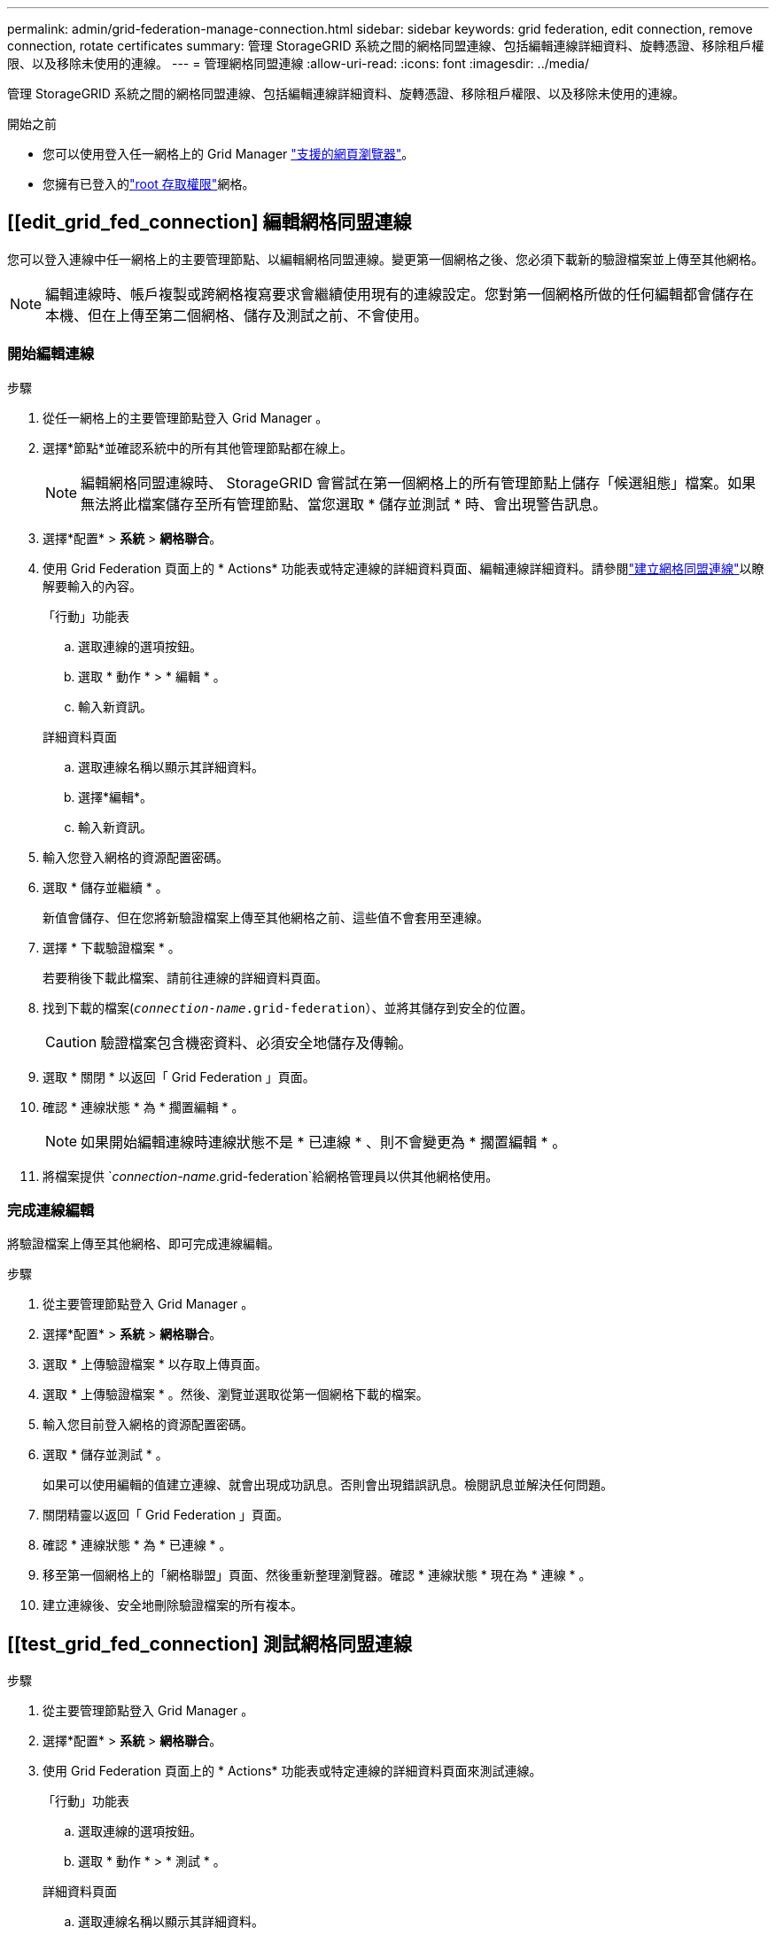 ---
permalink: admin/grid-federation-manage-connection.html 
sidebar: sidebar 
keywords: grid federation, edit connection, remove connection, rotate certificates 
summary: 管理 StorageGRID 系統之間的網格同盟連線、包括編輯連線詳細資料、旋轉憑證、移除租戶權限、以及移除未使用的連線。 
---
= 管理網格同盟連線
:allow-uri-read: 
:icons: font
:imagesdir: ../media/


[role="lead"]
管理 StorageGRID 系統之間的網格同盟連線、包括編輯連線詳細資料、旋轉憑證、移除租戶權限、以及移除未使用的連線。

.開始之前
* 您可以使用登入任一網格上的 Grid Manager link:../admin/web-browser-requirements.html["支援的網頁瀏覽器"]。
* 您擁有已登入的link:admin-group-permissions.html["root 存取權限"]網格。




== [[edit_grid_fed_connection] 編輯網格同盟連線

您可以登入連線中任一網格上的主要管理節點、以編輯網格同盟連線。變更第一個網格之後、您必須下載新的驗證檔案並上傳至其他網格。


NOTE: 編輯連線時、帳戶複製或跨網格複寫要求會繼續使用現有的連線設定。您對第一個網格所做的任何編輯都會儲存在本機、但在上傳至第二個網格、儲存及測試之前、不會使用。



=== 開始編輯連線

.步驟
. 從任一網格上的主要管理節點登入 Grid Manager 。
. 選擇*節點*並確認系統中的所有其他管理節點都在線上。
+

NOTE: 編輯網格同盟連線時、 StorageGRID 會嘗試在第一個網格上的所有管理節點上儲存「候選組態」檔案。如果無法將此檔案儲存至所有管理節點、當您選取 * 儲存並測試 * 時、會出現警告訊息。

. 選擇*配置* > *系統* > *網格聯合*。
. 使用 Grid Federation 頁面上的 * Actions* 功能表或特定連線的詳細資料頁面、編輯連線詳細資料。請參閱link:grid-federation-create-connection.html["建立網格同盟連線"]以瞭解要輸入的內容。
+
[role="tabbed-block"]
====
.「行動」功能表
--
.. 選取連線的選項按鈕。
.. 選取 * 動作 * > * 編輯 * 。
.. 輸入新資訊。


--
.詳細資料頁面
--
.. 選取連線名稱以顯示其詳細資料。
.. 選擇*編輯*。
.. 輸入新資訊。


--
====
. 輸入您登入網格的資源配置密碼。
. 選取 * 儲存並繼續 * 。
+
新值會儲存、但在您將新驗證檔案上傳至其他網格之前、這些值不會套用至連線。

. 選擇 * 下載驗證檔案 * 。
+
若要稍後下載此檔案、請前往連線的詳細資料頁面。

. 找到下載的檔案(`_connection-name_.grid-federation`）、並將其儲存到安全的位置。
+

CAUTION: 驗證檔案包含機密資料、必須安全地儲存及傳輸。

. 選取 * 關閉 * 以返回「 Grid Federation 」頁面。
. 確認 * 連線狀態 * 為 * 擱置編輯 * 。
+

NOTE: 如果開始編輯連線時連線狀態不是 * 已連線 * 、則不會變更為 * 擱置編輯 * 。

. 將檔案提供 `_connection-name_.grid-federation`給網格管理員以供其他網格使用。




=== 完成連線編輯

將驗證檔案上傳至其他網格、即可完成連線編輯。

.步驟
. 從主要管理節點登入 Grid Manager 。
. 選擇*配置* > *系統* > *網格聯合*。
. 選取 * 上傳驗證檔案 * 以存取上傳頁面。
. 選取 * 上傳驗證檔案 * 。然後、瀏覽並選取從第一個網格下載的檔案。
. 輸入您目前登入網格的資源配置密碼。
. 選取 * 儲存並測試 * 。
+
如果可以使用編輯的值建立連線、就會出現成功訊息。否則會出現錯誤訊息。檢閱訊息並解決任何問題。

. 關閉精靈以返回「 Grid Federation 」頁面。
. 確認 * 連線狀態 * 為 * 已連線 * 。
. 移至第一個網格上的「網格聯盟」頁面、然後重新整理瀏覽器。確認 * 連線狀態 * 現在為 * 連線 * 。
. 建立連線後、安全地刪除驗證檔案的所有複本。




== [[test_grid_fed_connection] 測試網格同盟連線

.步驟
. 從主要管理節點登入 Grid Manager 。
. 選擇*配置* > *系統* > *網格聯合*。
. 使用 Grid Federation 頁面上的 * Actions* 功能表或特定連線的詳細資料頁面來測試連線。
+
[role="tabbed-block"]
====
.「行動」功能表
--
.. 選取連線的選項按鈕。
.. 選取 * 動作 * > * 測試 * 。


--
.詳細資料頁面
--
.. 選取連線名稱以顯示其詳細資料。
.. 選擇*測試連線*。


--
====
. 檢閱連線狀態：
+
[cols="1a,2a"]
|===
| 連線狀態 | 說明 


 a| 
連線
 a| 
兩個網格都已連線並正常通訊。



 a| 
錯誤
 a| 
連線處於錯誤狀態。例如、憑證已過期或組態值不再有效。



 a| 
擱置編輯
 a| 
您已編輯此網格上的連線、但連線仍在使用現有的組態。若要完成編輯、請將新的驗證檔案上傳至其他網格。



 a| 
正在等待連線
 a| 
您已在此網格上設定連線、但其他網格上的連線尚未完成。從這個網格下載驗證檔案、並將其上傳至其他網格。



 a| 
不明
 a| 
連線處於未知狀態、可能是因為網路問題或離線節點。

|===
. 如果連線狀態為 * 錯誤 * 、請解決任何問題。然後再次選擇 * 測試連線 * 以確認問題已解決。




== [[rotate_grid_fed_certificate]] 旋轉連線憑證

每個網格同盟連線都會使用四個自動產生的 SSL 憑證來保護連線安全。當每個網格的兩個憑證接近到期日時、 * 網格聯合憑證過期 * 警示會提醒您旋轉憑證。


CAUTION: 如果連線任一端的憑證過期、連線將會停止運作、而且在更新憑證之前、複製作業將會擱置。

.步驟
. 從任一網格上的主要管理節點登入 Grid Manager 。
. 選擇*配置* > *系統* > *網格聯合*。
. 從「 Grid Federation 」（網格聯盟）頁面的任一索引標籤中、選取連線名稱以顯示其詳細資料。
. 選取*憑證*索引標籤。
. 選取 * 「旋轉憑證」 * 。
. 指定新憑證的有效天數。
. 輸入您登入網格的資源配置密碼。
. 選取 * 「旋轉憑證」 * 。
. 視需要在連線的其他網格上重複這些步驟。
+
一般而言、在連線的兩端、使用相同天數的憑證。





== [[remove_grid 饋送 _connection]] 移除網格同盟連線

您可以從連線中的任一網格移除網格同盟連線。如圖所示、您必須在兩個網格上執行必要步驟、以確認任一網格上的任何租戶都未使用連線。

image::../media/grid-federation-remove-connection.png[移除網格同盟連線的步驟]

移除連線之前、請注意下列事項：

* 移除連線並不會刪除已在方格之間複製的任何項目。例如、當租戶權限移除時、不會從任一網格中刪除兩個網格上的租戶使用者、群組和物件。如果要刪除這些項目、您必須手動從兩個方格中刪除它們。
* 當您移除連線時、任何擱置複寫的物件（擷取但尚未複寫到其他網格）都會永久失敗。




=== 停用所有租戶貯體的複寫

.步驟
. 從任一網格開始、從主要管理節點登入 Grid Manager 。
. 選擇*配置* > *系統* > *網格聯合*。
. 選取連線名稱以顯示其詳細資料。
. 在 * 允許的租戶 * 標籤上、判斷是否有任何租戶正在使用連線。
. 如果列出任何租戶、請指示所有租戶link:../tenant/grid-federation-manage-cross-grid-replication.html["停用跨網格複寫"]在連線中的兩個網格上安裝所有貯體。
+

TIP: 如果任何租戶貯體已啟用跨網格複寫、則無法移除 * 使用網格同盟連線 * 權限。每個租戶帳戶都必須停用其在兩個網格上的貯體跨網格複寫。





=== 移除每個租戶的權限

停用所有租戶貯體的跨網格複寫之後、請移除兩個網格上所有租戶的 * 使用網格同盟權限 * 。

.步驟
. 選擇*配置* > *系統* > *網格聯合*。
. 選取連線名稱以顯示其詳細資料。
. 對於「 * 允許租戶 * 」索引標籤上的每個租戶、請移除每個租戶的 * 使用網格同盟連線 * 權限。請參閱。 link:grid-federation-manage-tenants.html["管理允許的租戶"]
. 對其他網格上的允許租戶重複這些步驟。




=== 移除連線

.步驟
. 當任一網格上沒有租戶正在使用連線時、請選取 * 移除 * 。
. 檢閱確認訊息、然後選取 * 移除 * 。
+
** 如果可以移除連線、就會顯示成功訊息。網格同盟連線現在已從兩個網格中移除。
** 如果無法移除連線（例如、連線仍在使用中或發生連線錯誤）、則會顯示錯誤訊息。您可以執行下列其中一項：
+
*** 解決錯誤（建議）。請參閱。 link:grid-federation-troubleshoot.html["疑難排解網格同盟錯誤"]
*** 強制移除連線。請參閱下一節。








== [[force-remove_grid 饋送 _connection]] 強制移除網格同盟連線

如有必要、您可以強制移除狀態為 * 已連線 * 的連線。

強制移除只會從本機網格刪除連線。若要完全移除連線、請在兩個網格上執行相同步驟。

.步驟
. 在確認對話方塊中、選取 * 強制移除 * 。
+
隨即顯示成功訊息。無法再使用此網格同盟連線。不過、租戶貯體可能仍啟用跨網格複寫、而且可能已在連線的網格之間複寫某些物件複本。

. 從連線中的其他網格、從主要管理節點登入 Grid Manager 。
. 選擇*配置* > *系統* > *網格聯合*。
. 選取連線名稱以顯示其詳細資料。
. 選取 * 移除 * 和 * 是 * 。
. 選取 * 強制移除 * 可移除此網格的連線。

